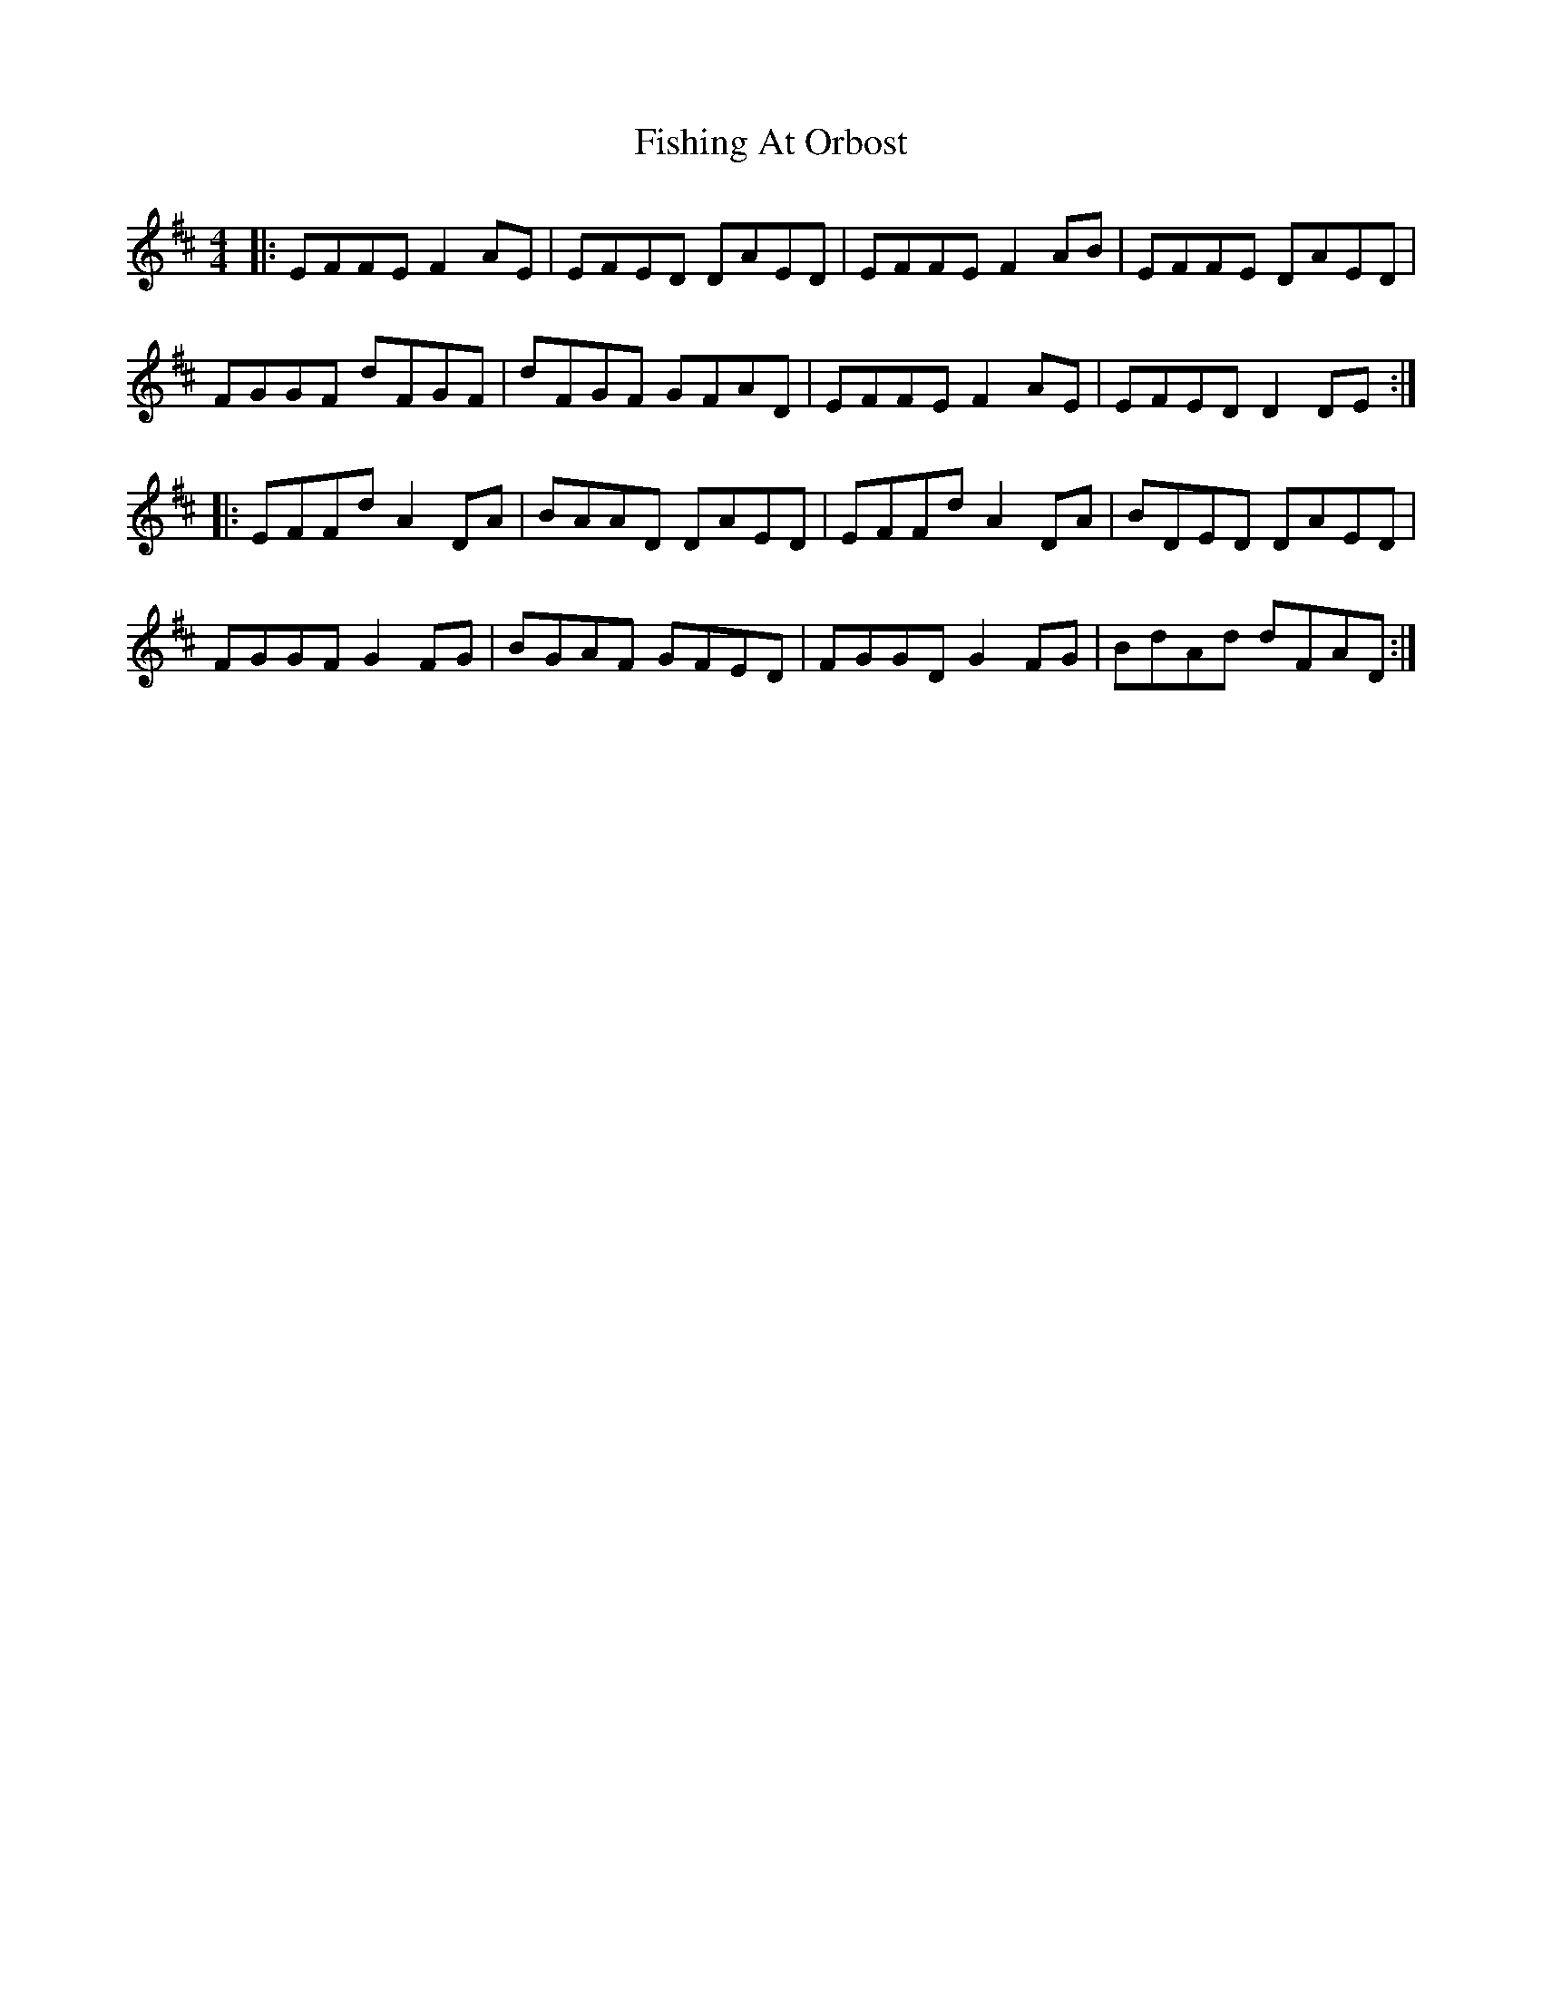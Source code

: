 X: 13247
T: Fishing At Orbost
R: reel
M: 4/4
K: Dmajor
|:EFFE F2AE|EFED DAED|EFFE F2AB|EFFE DAED|
FGGF dFGF|dFGF GFAD|EFFE F2AE|EFED D2DE:|
|:EFFd A2DA|BAAD DAED|EFFd A2DA|BDED DAED|
FGGF G2FG|BGAF GFED|FGGD G2FG|BdAd dFAD:|

